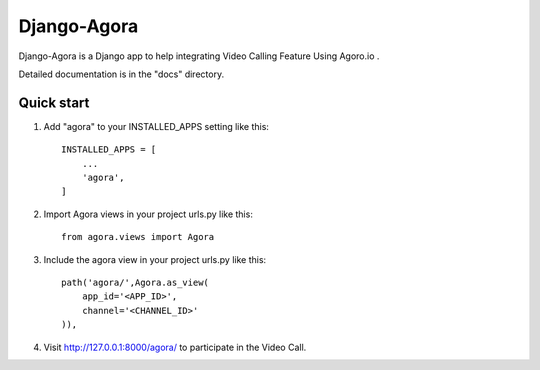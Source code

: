 
============
Django-Agora
============

.. image:: https://badge.fury.io/py/django-agora.svg
    :target: https://badge.fury.io/py/django-agora
    :alt: Agora

.. image:: https://travis-ci.org/raysandeep/django-agora.svg
   :target: https://travis-ci.org/raysandeep/django-agora
   :alt: Build Status

Django-Agora is a Django app to help integrating Video Calling Feature Using Agoro.io .

Detailed documentation is in the "docs" directory.

Quick start
-----------

1. Add "agora" to your INSTALLED_APPS setting like this::

    INSTALLED_APPS = [
        ...
        'agora',
    ]

2. Import Agora views in your project urls.py like this::
    
    from agora.views import Agora
        
3. Include the agora view in your project urls.py like this::
    
    path('agora/',Agora.as_view(
        app_id='<APP_ID>',
        channel='<CHANNEL_ID>'
    )),

4. Visit http://127.0.0.1:8000/agora/ to participate in the Video Call.

